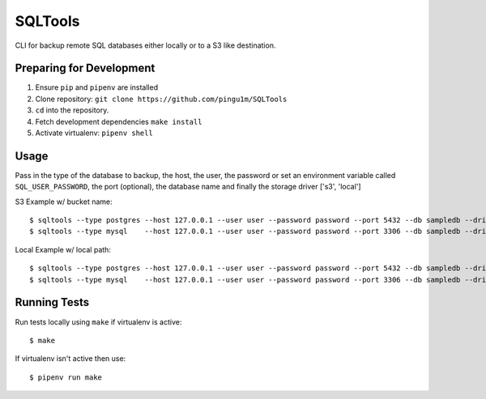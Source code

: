SQLTools
=======

CLI for backup remote SQL databases either locally or to a S3 like destination.

Preparing for Development
-------------------------

1. Ensure ``pip`` and ``pipenv`` are installed
2. Clone repository: ``git clone https://github.com/pingu1m/SQLTools``
3. ``cd`` into the repository.
4. Fetch development dependencies ``make install``
5. Activate virtualenv: ``pipenv shell``

Usage
-----

Pass in the type of the database to backup, the host, the user, the password or set an environment variable called ``SQL_USER_PASSWORD``, the port (optional), the database name and finally the storage driver ['s3', 'local']

S3 Example w/ bucket name:

::

    $ sqltools --type postgres --host 127.0.0.1 --user user --password password --port 5432 --db sampledb --driver s3 backups
    $ sqltools --type mysql    --host 127.0.0.1 --user user --password password --port 3306 --db sampledb --driver s3 backups

Local Example w/ local path:

::

    $ sqltools --type postgres --host 127.0.0.1 --user user --password password --port 5432 --db sampledb --driver s3 local dump.sql
    $ sqltools --type mysql    --host 127.0.0.1 --user user --password password --port 3306 --db sampledb --driver s3 local dump.sql

Running Tests
-------------

Run tests locally using ``make`` if virtualenv is active:

::

    $ make

If virtualenv isn't active then use:

::

    $ pipenv run make


